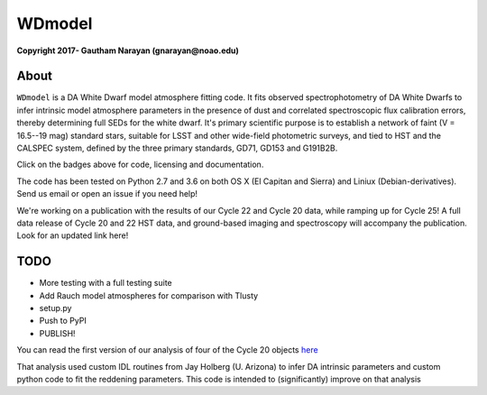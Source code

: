 WDmodel
=======

**Copyright 2017- Gautham Narayan (gnarayan@noao.edu)**

About
-----
|github| |license| |docs|

``WDmodel`` is a DA White Dwarf model atmosphere fitting code. It fits observed
spectrophotometry of DA White Dwarfs to infer intrinsic model atmosphere
parameters in the presence of dust and correlated spectroscopic flux
calibration errors, thereby determining full SEDs for the white dwarf. It's
primary scientific purpose is to establish a network of faint (V = 16.5--19
mag) standard stars, suitable for LSST and other wide-field photometric
surveys, and tied to HST and the CALSPEC system, defined by the three primary
standards, GD71, GD153 and G191B2B.

Click on the badges above  for code, licensing and documentation.

.. |github| image:: https://img.shields.io/badge/Github-gnarayan%2FWDmodel-blue.svg
    :alt: Github Link
    :target: http://github.com/gnarayan/WDmodel

.. |license| image:: https://img.shields.io/badge/License-GPL%20v3-blue.svg
    :alt: GPLv3 License
    :target: http://www.gnu.org/licenses/gpl-3.0

.. |docs| image:: http://readthedocs.org/projects/wdmodel/badge/?version=latest
    :alt: Documentation Status
    :target: http://wdmodel.readthedocs.io/en/latest/?badge=latest


The code has been tested on Python 2.7 and 3.6 on both OS X (El Capitan and
Sierra) and Liniux (Debian-derivatives). Send us email or open an issue if you
need help!

We're working on a publication with the results of our Cycle 22 and Cycle 20
data, while ramping up for Cycle 25! A full data release of Cycle 20 and 22 HST
data, and ground-based imaging and spectroscopy will accompany the publication.
Look for an updated link here!

TODO
----

-  More testing with a full testing suite
-  Add Rauch model atmospheres for comparison with Tlusty
-  setup.py
-  Push to PyPI
-  PUBLISH!

You can read the first version of our analysis of four of the Cycle 20
objects
`here <http://adsabs.harvard.edu/cgi-bin/bib_query?arXiv:1603.03825>`__

That analysis used custom IDL routines from Jay Holberg (U. Arizona) to
infer DA intrinsic parameters and custom python code to fit the
reddening parameters. This code is intended to (significantly) improve
on that analysis
